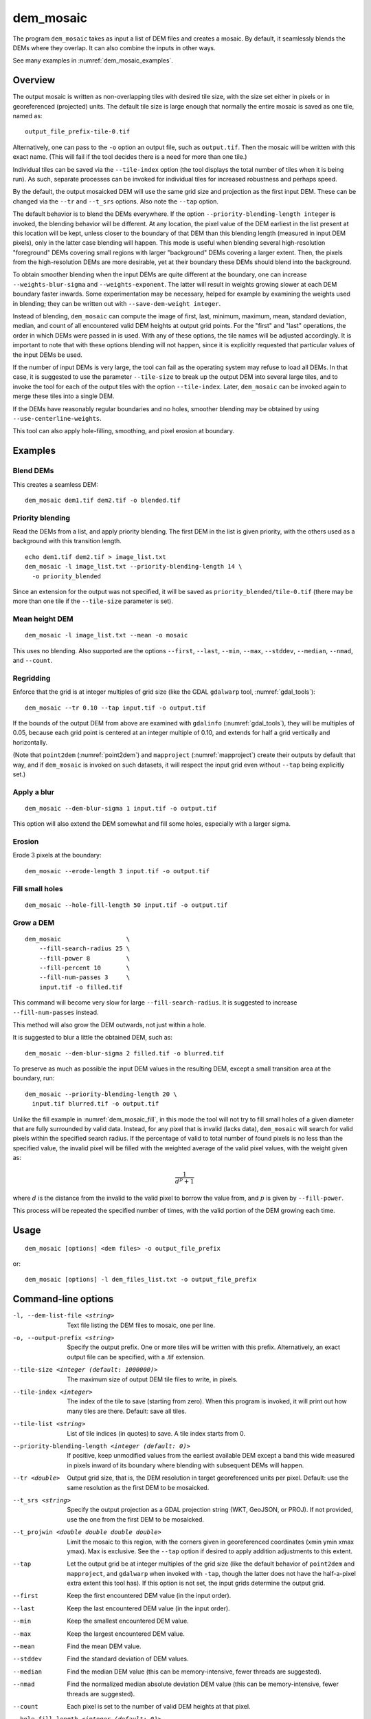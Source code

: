 .. _dem_mosaic:

dem_mosaic
----------

The program ``dem_mosaic`` takes as input a list of DEM files and
creates a mosaic. By default, it seamlessly blends the DEMs where they
overlap. It can also combine the inputs in other ways.

See many examples in :numref:`dem_mosaic_examples`.

Overview
~~~~~~~~

The output mosaic is written as non-overlapping tiles with desired tile
size, with the size set either in pixels or in georeferenced (projected)
units. The default tile size is large enough that normally the entire
mosaic is saved as one tile, named as::

    output_file_prefix-tile-0.tif

Alternatively, one can pass to the ``-o`` option an output file, such
as ``output.tif``. Then the mosaic will be written with this exact
name. (This will fail if the tool decides there is a need for more
than one tile.)

Individual tiles can be saved via the ``--tile-index`` option (the tool
displays the total number of tiles when it is being run). As such,
separate processes can be invoked for individual tiles for increased
robustness and perhaps speed.

By the default, the output mosaicked DEM will use the same grid size and
projection as the first input DEM. These can be changed via the ``--tr``
and ``--t_srs`` options. Also note the ``--tap`` option.

The default behavior is to blend the DEMs everywhere. If the option
``--priority-blending-length integer`` is invoked, the blending behavior
will be different. At any location, the pixel value of the DEM earliest
in the list present at this location will be kept, unless closer to the
boundary of that DEM than this blending length (measured in input DEM
pixels), only in the latter case blending will happen. This mode is
useful when blending several high-resolution "foreground" DEMs covering
small regions with larger "background" DEMs covering a larger extent.
Then, the pixels from the high-resolution DEMs are more desirable, yet
at their boundary these DEMs should blend into the background.

To obtain smoother blending when the input DEMs are quite different at the
boundary, one can increase ``--weights-blur-sigma`` and ``--weights-exponent``.
The latter will result in weights growing slower at each DEM boundary faster
inwards. Some experimentation may be necessary, helped for example by examining
the weights used in blending; they can be written out with ``--save-dem-weight
integer``.

Instead of blending, ``dem_mosaic`` can compute the image of first,
last, minimum, maximum, mean, standard deviation, median, and count of
all encountered valid DEM heights at output grid points. For the
"first" and "last" operations, the order in which DEMs were passed in
is used. With any of these options, the tile names will be adjusted
accordingly. It is important to note that with these options blending
will not happen, since it is explicitly requested that particular
values of the input DEMs be used.

If the number of input DEMs is very large, the tool can fail as the
operating system may refuse to load all DEMs. In that case, it is
suggested to use the parameter ``--tile-size`` to break up the output
DEM into several large tiles, and to invoke the tool for each of the
output tiles with the option ``--tile-index``. Later, ``dem_mosaic`` can
be invoked again to merge these tiles into a single DEM.

If the DEMs have reasonably regular boundaries and no holes, smoother
blending may be obtained by using ``--use-centerline-weights``.

This tool can also apply hole-filling, smoothing, and pixel erosion at
boundary.

.. _dem_mosaic_examples:

Examples
~~~~~~~~

Blend DEMs
^^^^^^^^^^

This creates a seamless DEM::

     dem_mosaic dem1.tif dem2.tif -o blended.tif

Priority blending
^^^^^^^^^^^^^^^^^

Read the DEMs from a list, and apply priority blending. The first DEM
in the list is given priority, with the others used as a background with this
transition length.

::

     echo dem1.tif dem2.tif > image_list.txt
     dem_mosaic -l image_list.txt --priority-blending-length 14 \
       -o priority_blended

Since an extension for the output was not specified, it will be saved
as ``priority_blended/tile-0.tif`` (there may be more than one tile if
the ``--tile-size`` parameter is set).

Mean height DEM
^^^^^^^^^^^^^^^

::

     dem_mosaic -l image_list.txt --mean -o mosaic

This uses no blending. Also supported are the options ``--first``,
``--last``, ``--min``, ``--max``, ``--stddev``, ``--median``, ``--nmad``,
and ``--count``.

Regridding
^^^^^^^^^^

Enforce that the grid is at integer multiples of grid size
(like the GDAL ``gdalwarp`` tool, :numref:`gdal_tools`)::

    dem_mosaic --tr 0.10 --tap input.tif -o output.tif

If the bounds of the output DEM from above are examined with
``gdalinfo`` (:numref:`gdal_tools`), they will be multiples of 0.05,
because each grid point is centered at an integer multiple of 0.10,
and extends for half a grid vertically and horizontally.

(Note that ``point2dem`` (:numref:`point2dem`) and ``mapproject``
(:numref:`mapproject`) create their outputs by default that way, and
if ``dem_mosaic`` is invoked on such datasets, it will respect the
input grid even without ``--tap`` being explicitly set.)

.. _dem_mosaic_blur:

Apply a blur
^^^^^^^^^^^^

::

    dem_mosaic --dem-blur-sigma 1 input.tif -o output.tif

This option will also extend the DEM somewhat and fill some holes, especially
with a larger sigma.

Erosion
^^^^^^^

Erode 3 pixels at the boundary::

     dem_mosaic --erode-length 3 input.tif -o output.tif

.. _dem_mosaic_fill:

Fill small holes
^^^^^^^^^^^^^^^^

::

    dem_mosaic --hole-fill-length 50 input.tif -o output.tif

.. _dem_mosaic_grow:

Grow a DEM
^^^^^^^^^^

::

    dem_mosaic                  \
        --fill-search-radius 25 \
        --fill-power 8          \
        --fill-percent 10       \
        --fill-num-passes 3     \
        input.tif -o filled.tif 

This command will become very slow for large ``--fill-search-radius``. 
It is suggested to increase ``--fill-num-passes`` instead.

This method will also grow the DEM outwards, not just within
a hole.

It is suggested to blur a little the obtained DEM, such as::

    dem_mosaic --dem-blur-sigma 2 filled.tif -o blurred.tif

To preserve as much as possible the input DEM values in the resulting DEM,
except a small transition area at the boundary, run::
    
    dem_mosaic --priority-blending-length 20 \
      input.tif blurred.tif -o output.tif

Unlike the fill example in :numref:`dem_mosaic_fill`, in this mode the tool will
not try to fill small holes of a given diameter that are fully surrounded by
valid data. Instead, for any pixel that is invalid (lacks data), ``dem_mosaic``
will search for valid pixels within the specified search radius. If the
percentage of valid to total number of found pixels is no less than the
specified value, the invalid pixel will be filled with the weighted average of
the valid pixel values, with the weight given as:

.. math::    
  
    \frac{1}{d^p + 1}

where :math:`d` is the distance from the invalid to the valid pixel to borrow
the value from, and :math:`p` is given by ``--fill-power``. 

This process will be repeated the specified number of times, with the valid
portion of the DEM growing each time.

Usage
~~~~~
::

     dem_mosaic [options] <dem files> -o output_file_prefix

or::

     dem_mosaic [options] -l dem_files_list.txt -o output_file_prefix

Command-line options
~~~~~~~~~~~~~~~~~~~~

-l, --dem-list-file <string>
    Text file listing the DEM files to mosaic, one per line.

-o, --output-prefix <string>
    Specify the output prefix. One or more tiles will be written
    with this prefix. Alternatively, an exact output file can be
    specified, with a .tif extension.

--tile-size <integer (default: 1000000)>
    The maximum size of output DEM tile files to write, in pixels.

--tile-index <integer>
    The index of the tile to save (starting from zero). When this
    program is invoked, it will print out how many tiles are there.
    Default: save all tiles.

--tile-list <string>
    List of tile indices (in quotes) to save. A tile index starts
    from 0.

--priority-blending-length <integer (default: 0)>
    If positive, keep unmodified values from the earliest available
    DEM except a band this wide measured in pixels inward of its
    boundary where blending with subsequent DEMs will happen.

--tr <double>
    Output grid size, that is, the DEM resolution in target
    georeferenced units per pixel. Default: use the same resolution as
    the first DEM to be mosaicked.

--t_srs <string>
    Specify the output projection as a GDAL projection string (WKT, GeoJSON, or
    PROJ). If not provided, use the one from the first DEM to be mosaicked.

--t_projwin <double double double double>
    Limit the mosaic to this region, with the corners given in
    georeferenced coordinates (xmin ymin xmax ymax). Max is exclusive.
    See the ``--tap`` option if desired to apply addition adjustments
    to this extent.

--tap
    Let the output grid be at integer multiples of the grid size (like
    the default behavior of ``point2dem`` and ``mapproject``, and
    ``gdalwarp`` when invoked with ``-tap``, though the latter does
    not have the half-a-pixel extra extent this tool has). If this
    option is not set, the input grids determine the output grid.

--first
    Keep the first encountered DEM value (in the input order).

--last
    Keep the last encountered DEM value (in the input order).

--min
    Keep the smallest encountered DEM value.

--max
    Keep the largest encountered DEM value.

--mean
    Find the mean DEM value.

--stddev
    Find the standard deviation of DEM values.

--median
    Find the median DEM value (this can be memory-intensive, fewer threads are suggested).

--nmad
    Find the normalized median absolute deviation DEM value (this
    can be memory-intensive, fewer threads are suggested).

--count
    Each pixel is set to the number of valid DEM heights at that pixel.

--hole-fill-length <integer (default: 0)>
    Maximum dimensions of a hole in the DEM to fill, in
    pixels. See also ``--fill-search-radius``.

--fill-search-radius <double (default: 0.0)>
    Fill an invalid pixel with a weighted average of pixel values within this
    radius in pixels. The weight is :math:`1/(d^p + 1)`, where the distance is
    measured in pixels. See an example in :numref:`dem_mosaic_examples`. See
    also ``--fill-power``, ``--fill-percent`` and ``--fill-num-passes``.

--fill-power <double (default: 8.0)>
    Power exponent to use when filling nodata values with
    ``--fill-search-radius``.

--fill-percent <double (default: 10.0)>
    Fill an invalid pixel using weighted values of neighbors only if
    the percentage of valid pixels within the radius given by
    ``--fill-search-radius`` is at least this.

--fill-num-passes <integer (default: 0)>
    Fill invalid values using ``--fill-search-radius`` this many times.

--erode-length <integer (default: 0)>
    Erode the DEM by this many pixels at boundary.

--georef-tile-size <double>
    Set the tile size in georeferenced (projected) units (e.g.,
    degrees or meters).

--output-nodata-value <double>
    No-data value to use on output.  Default: use the one from the
    first DEM to be mosaicked.

--ot <string (default: Float32)>
    Output data type. Supported types: Byte, UInt16, Int16, UInt32,
    Int32, Float32. If the output type is a kind of integer, values
    are rounded and then clamped to the limits of that type.

--weights-blur-sigma <double (default: 5.0)>
    The standard deviation of the Gaussian used to blur the weights.
    Higher value results in smoother weights and blending.  Set to
    0 to not use blurring.

--weights-exponent <float (default: 2.0)>
    The weights used to blend the DEMs should increase away from
    the boundary as a power with this exponent. Higher values will
    result in smoother but faster-growing weights.

--use-centerline-weights
    Compute weights based on a DEM centerline algorithm. Produces
    smoother weights if the input DEMs don't have holes or complicated
    boundary.

--dem-blur-sigma <double (default: 0.0)>
    Blur the DEM using a Gaussian with this value of sigma.
    A larger value will blur more. Default: No blur.

--extra-crop-length <integer (default: 200)>
    Crop the DEMs this far from the current tile (measured in pixels)
    before blending them (a small value may result in artifacts).

--nodata-threshold <float>
    Values no larger than this number will be interpreted as no-data.

--force-projwin
    Make the output mosaic fill precisely the specified projwin,
    by padding it if necessary and aligning the output grid to the
    region.

--save-dem-weight <integer>
    Save the weight image that tracks how much the input DEM with
    given index contributed to the output mosaic at each pixel
    (smallest index is 0).

--save-index-map
    For each output pixel, save the index of the input DEM it came
    from (applicable only for ``--first``, ``--last``, ``--min``,
    ``--max``, ``--median``, and ``--nmad``). A text file with the
    index assigned to each input DEM is saved as well.

--threads <integer (default: 0)>
    Select the number of threads to use for each process. If 0, use
    the value in ~/.vwrc.

--tif-tile-size <integer (default: 256 256)>
    The dimensions of each block in the output image.

--cache-size-mb <integer (default = 1024)>
    Set the system cache size, in MB.

--no-bigtiff
    Tell GDAL to not create bigtiffs.

--tif-compress <None|LZW|Deflate|Packbits (default: LZW)>
    TIFF compression method.

-v, --version
    Display the version of software.

-h, --help
    Display this help message.
